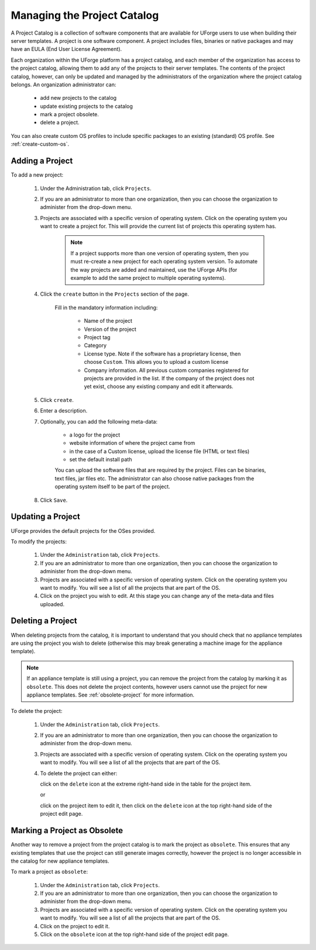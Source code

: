 .. Copyright 2017 FUJITSU LIMITED

.. _manage-project-catalog:

Managing the Project Catalog
-----------------------------

A Project Catalog is a collection of software components that are available for UForge users to use when building their server templates. A project is one software component. A project includes files, binaries or native packages and may have an EULA (End User License Agreement).  

Each organization within the UForge platform has a project catalog, and each member of the organization has access to the project catalog, allowing them to add any of the projects to their server templates. The contents of the project catalog, however, can only be updated and managed by the administrators of the organization where the project catalog belongs. An organization administrator can:

	* add new projects to the catalog
	* update existing projects to the catalog
	* mark a project obsolete.
	* delete a project.

You can also create custom OS profiles to include specific packages to an existing (standard) OS profile. See :ref:`create-custom-os`.

.. _add-project:

Adding a Project
~~~~~~~~~~~~~~~~

To add a new project: 

	1. Under the Administration tab, click ``Projects``.

	2. If you are an administrator to more than one organization, then you can choose the organization to administer from the drop-down menu.

	3. Projects are associated with a specific version of operating system. Click on the operating system you want to create a project for.  This will provide the current list of projects this operating system has. 

		.. note:: If a project supports more than one version of operating system, then you must re-create a new project for each operating system version. To automate the way projects are added and maintained, use the UForge APIs (for example to add the same project to multiple operating systems). 

	4. Click the ``create`` button in the ``Projects`` section of the page.

		Fill in the mandatory information including:

			* Name of the project
			* Version of the project
			* Project tag
			* Category
			* License type.  Note if the software has a proprietary license, then choose ``Custom``. This allows you to upload a custom license
			* Company information. All previous custom companies registered for projects are provided in the list. If the company of the project does not yet exist, choose any existing company and edit it afterwards.

		.. image:: /images/create-project.png

	5. Click ``create``.

	6. Enter a description.

	7. Optionally, you can add the following meta-data:
	
		* a logo for the project
		* website information of where the project came from
		* in the case of a Custom license, upload the license file (HTML or text files)
		* set the default install path

		You can upload the software files that are required by the project. Files can be binaries, text files, jar files etc. The administrator can also choose native packages from the operating system itself to be part of the project.
	
	8. Click ``Save``.

.. _update-project:

Updating a Project
~~~~~~~~~~~~~~~~~~

UForge provides the default projects for the OSes provided.

To modify the projects: 

	1. Under the ``Administration`` tab, click ``Projects``.
	2. If you are an administrator to more than one organization, then you can choose the organization to administer from the drop-down menu.
	3. Projects are associated with a specific version of operating system. Click on the operating system you want to modify. You will see a list of all the projects that are part of the OS.
	4. Click on the project you wish to edit.  At this stage you can change any of the meta-data and files uploaded.

.. _delete-project:

Deleting a Project
~~~~~~~~~~~~~~~~~~

When deleting projects from the catalog, it is important to understand that you should check that no appliance templates are using the project you wish to delete (otherwise this may break generating a machine image for the appliance template).

.. note:: If an appliance template is still using a project, you can remove the project from the catalog by marking it as ``obsolete``.  This does not delete the project contents, however users cannot use the project for new appliance templates.  See :ref:`obsolete-project` for more information.

To delete the project:

	1. Under the ``Administration`` tab, click ``Projects``.
	2. If you are an administrator to more than one organization, then you can choose the organization to administer from the drop-down menu.
	3. Projects are associated with a specific version of operating system. Click on the operating system you want to modify. You will see a list of all the projects that are part of the OS.
	4. To delete the project can either: 

	   click on the ``delete`` icon at the extreme right-hand side in the table for the project item.

	   .. image:: /images/project-table-delete.png

	   or

	   click on the project item to edit it, then click on the ``delete`` icon at the top right-hand side of the project edit page. 

	   .. image:: /images/project-delete.png

.. _obsolete-project:

Marking a Project as Obsolete
~~~~~~~~~~~~~~~~~~~~~~~~~~~~~

Another way to remove a project from the project catalog is to mark the project as ``obsolete``.  This ensures that any existing templates that use the project can still generate images correctly, however the project is no longer accessible in the catalog for new appliance templates.

To mark a project as ``obsolete``:

	1. Under the ``Administration`` tab, click ``Projects``.
	2. If you are an administrator to more than one organization, then you can choose the organization to administer from the drop-down menu.
	3. Projects are associated with a specific version of operating system. Click on the operating system you want to modify. You will see a list of all the projects that are part of the OS.
	4. Click on the project to edit it.
	5. Click on the ``obsolete`` icon at the top right-hand side of the project edit page. 

	.. image:: /images/project-obsolete.png

